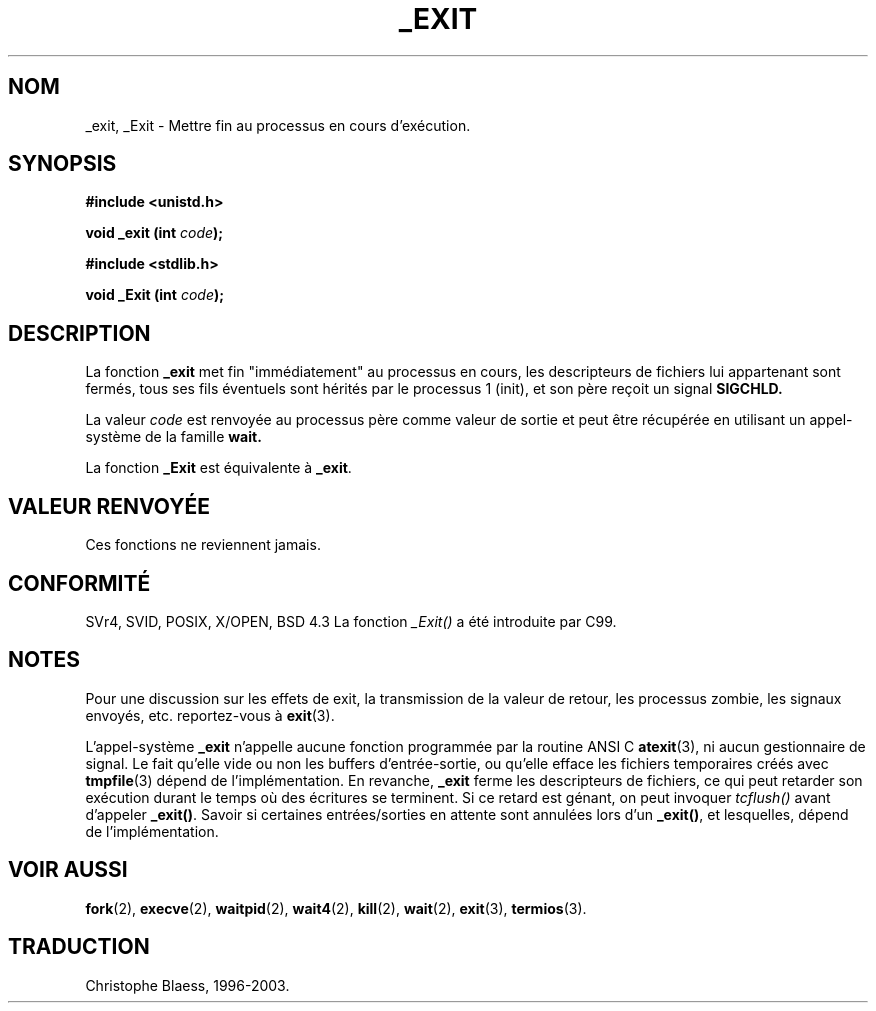 .\" Hey Emacs! This file is -*- nroff -*- source.
.\"
.\" This manpage is Copyright (C) 1992 Drew Eckhardt;
.\"                               1993 Michael Haardt, Ian Jackson.
.\"
.\" Permission is granted to make and distribute verbatim copies of this
.\" manual provided the copyright notice and this permission notice are
.\" preserved on all copies.
.\"
.\" Permission is granted to copy and distribute modified versions of this
.\" manual under the conditions for verbatim copying, provided that the
.\" entire resulting derived work is distributed under the terms of a
.\" permission notice identical to this one
.\" 
.\" Since the Linux kernel and libraries are constantly changing, this
.\" manual page may be incorrect or out-of-date.  The author(s) assume no
.\" responsibility for errors or omissions, or for damages resulting from
.\" the use of the information contained herein.  The author(s) may not
.\" have taken the same level of care in the production of this manual,
.\" which is licensed free of charge, as they might when working
.\" professionally.
.\" 
.\" Formatted or processed versions of this manual, if unaccompanied by
.\" the source, must acknowledge the copyright and authors of this work.
.\"
.\" Modified Wed Jul 21 23:02:38 1993 by Rik Faith (faith@cs.unc.edu)
.\"
.\" Traduction 9/10/1996 par Christophe Blaess (ccb@club-internet.fr)
.\" màj 15/01/02 LDP-man-pages 1.47
.\" màj 18/07/03 LDP-man-pages 1.56
.TH _EXIT 2 "18 juillet 2003" LDP "Manuel du programmeur Linux"
.SH NOM 
_exit, _Exit \- Mettre fin au processus en cours d'exécution.
.SH SYNOPSIS
.B #include <unistd.h>
.sp
.BI "void _exit (int " code );
.sp
.B #include <stdlib.h>
.sp
.BI "void _Exit (int " code );
.SH DESCRIPTION
La fonction
.B _exit
met fin "immédiatement" au processus en cours, les descripteurs de
fichiers lui appartenant sont fermés, tous ses fils
éventuels sont hérités par le processus 1 (init),
et son père reçoit un signal
.B SIGCHLD.
.LP
La valeur
.I code
est renvoyée au processus père comme valeur de sortie et peut
être récupérée en utilisant un appel-système de
la famille
.B wait.
.LP
La fonction
.B _Exit
est équivalente à
.BR _exit .
.SH "VALEUR RENVOYÉE"
Ces fonctions ne reviennent jamais.
.SH "CONFORMITÉ"
SVr4, SVID, POSIX, X/OPEN, BSD 4.3
La fonction \fI_Exit()\fP a été introduite par C99.
.SH NOTES
Pour une discussion sur les effets de exit, la transmission de la valeur de
retour, les processus zombie, les signaux envoyés, etc. reportez-vous à
.BR exit (3).
.LP
L'appel-système
.B _exit
n'appelle aucune fonction programmée par la routine
ANSI C
.BR atexit (3),
ni aucun gestionnaire de signal. Le fait qu'elle vide ou non les
buffers d'entrée-sortie, ou qu'elle efface les fichiers temporaires créés avec
.BR tmpfile (3)
dépend de l'implémentation.
En revanche,
.B _exit
ferme les descripteurs de fichiers, ce qui peut retarder son exécution durant
le temps où des écritures se terminent. Si ce retard est génant, on peut
invoquer \fItcflush()\fP avant
d'appeler \fB_exit()\fP.
Savoir si certaines entrées/sorties en attente sont annulées lors d'un
\fB_exit()\fP, et lesquelles, dépend de l'implémentation.
.SH "VOIR AUSSI"
.BR fork (2),
.BR execve (2),
.BR waitpid (2), 
.BR wait4 (2),
.BR kill (2),
.BR wait (2),
.BR exit (3),
.BR termios (3).
.SH TRADUCTION
Christophe Blaess, 1996-2003.
